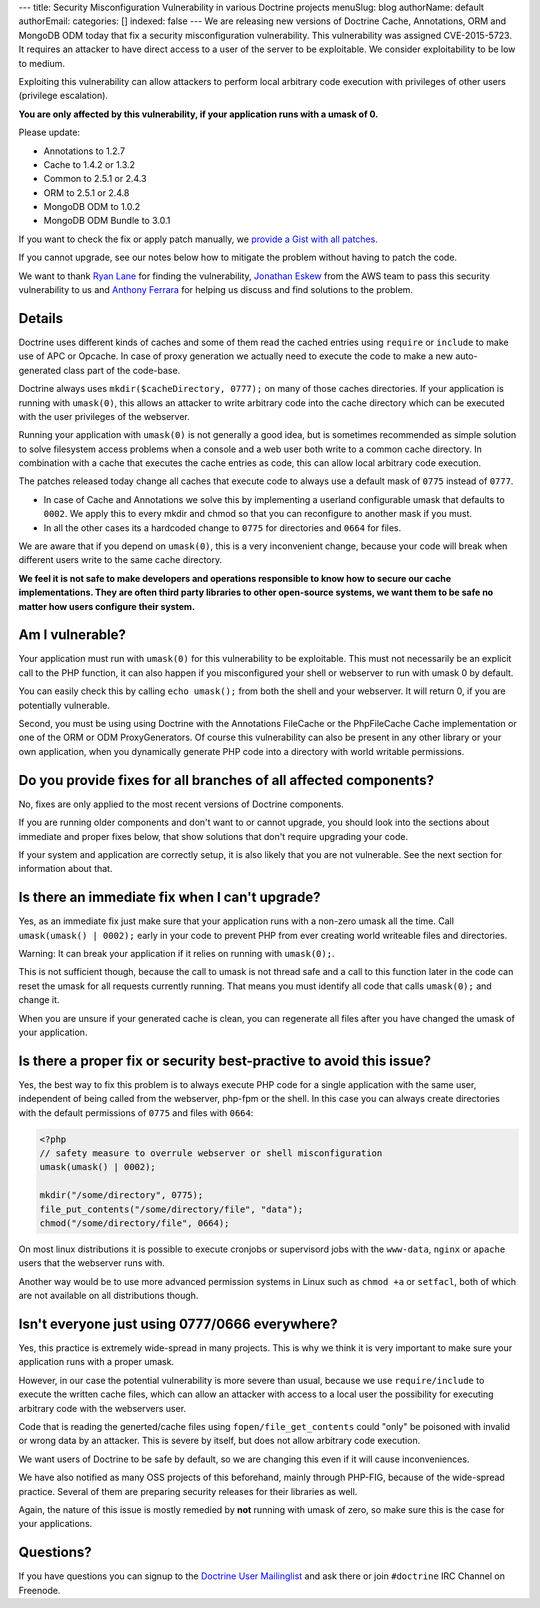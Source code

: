 ---
title: Security Misconfiguration Vulnerability in various Doctrine projects
menuSlug: blog
authorName: default
authorEmail: 
categories: []
indexed: false
---
We are releasing new versions of Doctrine Cache, Annotations, ORM and MongoDB
ODM today that fix a security misconfiguration vulnerability. This
vulnerability was assigned CVE-2015-5723. It requires an attacker to have
direct access to a user of the server to be exploitable. We consider
exploitability to be low to medium.

Exploiting this vulnerability can allow attackers to perform local arbitrary
code execution with privileges of other users (privilege escalation).

**You are only affected by this vulnerability, if your application runs with a umask of 0.**

Please update:

- Annotations to 1.2.7
- Cache to 1.4.2 or 1.3.2
- Common to 2.5.1 or 2.4.3
- ORM to 2.5.1 or 2.4.8
- MongoDB ODM to 1.0.2
- MongoDB ODM Bundle to 3.0.1

If you want to check the fix or apply patch manually, we `provide a Gist with all patches
<https://gist.github.com/beberlei/dc6e4b018988cba7e211>`_.

If you cannot upgrade, see our notes below how to mitigate the problem without
having to patch the code.

We want to thank `Ryan Lane <https://twitter.com/squiddlane>`_ for finding the
vulnerability, `Jonathan Eskew <https://github.com/jeskew>`_ from the AWS team
to pass this security vulnerability to us and `Anthony Ferrara
<https://twitter.com/ircmaxell>`_ for helping us discuss and find solutions to
the problem.

Details
-------

Doctrine uses different kinds of caches and some of them read the cached
entries using ``require`` or ``include`` to make use of APC or Opcache.
In case of proxy generation we actually need to execute the code to make
a new auto-generated class part of the code-base.

Doctrine always uses ``mkdir($cacheDirectory, 0777);`` on many of those caches
directories. If your application is running with ``umask(0)``, this allows an
attacker to write arbitrary code into the cache directory which can be executed
with the user privileges of the webserver.

Running your application with ``umask(0)`` is not generally a good idea, but is
sometimes recommended as simple solution to solve filesystem access problems
when a console and a web user both write to a common cache directory. In
combination with a cache that executes the cache entries as code, this can
allow local arbitrary code execution.

The patches released today change all caches that execute code to always use a
default mask of ``0775`` instead of ``0777``.

- In case of Cache and Annotations we solve this by implementing a userland configurable umask 
  that defaults to ``0002``. We apply this to every mkdir and chmod so that you can reconfigure
  to another mask if you must.
- In all the other cases its a hardcoded change to ``0775`` for directories and
  ``0664`` for files.

We are aware that if you depend on ``umask(0)``, this is a very inconvenient
change, because your code will break when different users write to the same
cache directory.

**We feel it is not safe to make developers and operations responsible to know
how to secure our cache implementations. They are often third party libraries
to other open-source systems, we want them to be safe no matter how users
configure their system.**

Am I vulnerable?
----------------

Your application must run with ``umask(0)`` for this vulnerability to be
exploitable. This must not necessarily be an explicit call to the PHP function,
it can also happen if you misconfigured your shell or webserver to run with
umask 0 by default.

You can easily check this by calling ``echo umask();`` from both the shell and
your webserver. It will return 0, if you are potentially vulnerable.

Second, you must be using using Doctrine with the Annotations FileCache or the
PhpFileCache Cache implementation or one of the ORM or ODM ProxyGenerators. Of
course this vulnerability can also be present in any other library or your own
application, when you dynamically generate PHP code into a directory with world
writable permissions.

Do you provide fixes for all branches of all affected components?
-----------------------------------------------------------------

No, fixes are only applied to the most recent versions of Doctrine components.

If you are running older components and don't want to or cannot upgrade, you
should look into the sections about immediate and proper fixes below, that show
solutions that don't require upgrading your code.

If your system and application are correctly setup, it is also likely that you
are not vulnerable. See the next section for information about that.

Is there an immediate fix when I can't upgrade?
-----------------------------------------------

Yes, as an immediate fix just make sure that your application runs with a
non-zero umask all the time. Call ``umask(umask() | 0002);`` early in your code
to prevent PHP from ever creating world writeable files and directories.

Warning: It can break your application if it relies on running with ``umask(0);``.

This is not sufficient though, because the call to umask is not thread safe and
a call to this function later in the code can reset the umask for all requests
currently running. That means you must identify all code that calls
``umask(0);`` and change it.

When you are unsure if your generated cache is clean, you can regenerate all
files after you have changed the umask of your application.

Is there a proper fix or security best-practive to avoid this issue?
--------------------------------------------------------------------

Yes, the best way to fix this problem is to always execute PHP code for a single
application with the same user, independent of being called from the webserver,
php-fpm or the shell. In this case you can always create directories with the
default permissions of ``0775`` and files with ``0664``:

.. code-block:: php

    <?php
    // safety measure to overrule webserver or shell misconfiguration
    umask(umask() | 0002); 

    mkdir("/some/directory", 0775);
    file_put_contents("/some/directory/file", "data");
    chmod("/some/directory/file", 0664);

On most linux distributions it is possible to execute cronjobs or supervisord
jobs with the ``www-data``, ``nginx`` or ``apache`` users that the webserver
runs with.

Another way would be to use more advanced permission systems in Linux such as
``chmod +a`` or ``setfacl``, both of which are not available on all
distributions though.

Isn't everyone just using 0777/0666 everywhere?
-----------------------------------------------

Yes, this practice is extremely wide-spread in many projects. This is why we
think it is very important to make sure your application runs with a proper
umask.

However, in our case the potential vulnerability is more severe than usual,
because we use ``require/include`` to execute the written cache files, which
can allow an attacker with access to a local user the possibility for executing
arbitrary code with the webservers user.

Code that is reading the generted/cache files using ``fopen/file_get_contents``
could "only" be poisoned with invalid or wrong data by an attacker. This is
severe by itself, but does not allow arbitrary code execution.

We want users of Doctrine to be safe by default, so we are changing this even
if it will cause inconveniences.

We have also notified as many OSS projects of this beforehand, mainly through
PHP-FIG, because of the wide-spread practice. Several of them are preparing
security releases for their libraries as well.

Again, the nature of this issue is mostly remedied by **not** running with
umask of zero, so make sure this is the case for your applications.

Questions?
----------

If you have questions you can signup to the `Doctrine User Mailinglist
<https://groups.google.com/forum/#!forum/doctrine-user>`_ and ask there or join
``#doctrine`` IRC Channel on Freenode.
